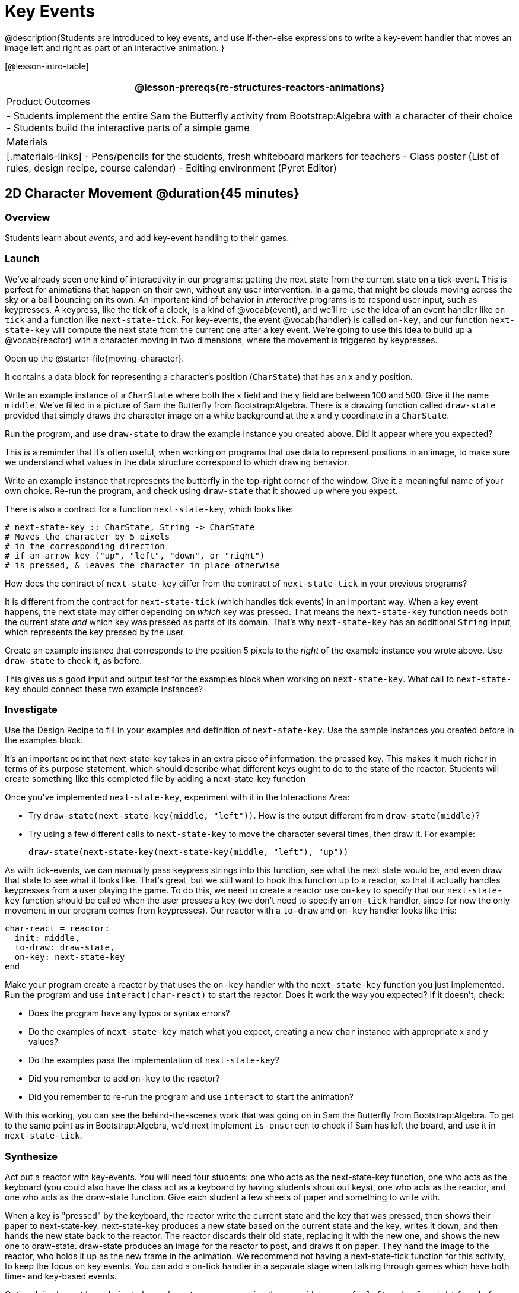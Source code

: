 = Key Events

@description{Students are introduced to key events, and use if-then-else expressions to write a key-event handler that moves an image left and right as part of an interactive animation. }

[@lesson-intro-table]
|===
@lesson-prereqs{re-structures-reactors-animations}

| Product Outcomes
|
- Students implement the entire Sam the Butterfly activity from Bootstrap:Algebra with a character of their choice
- Students build the interactive parts of a simple game

| Materials
|[.materials-links]
- Pens/pencils for the students, fresh whiteboard markers for teachers
- Class poster (List of rules, design recipe, course calendar)
- Editing environment (Pyret Editor)
|===

== 2D Character Movement @duration{45 minutes}

=== Overview
Students learn about _events_, and add key-event handling to their games.

=== Launch 
We’ve already seen one kind of interactivity in our programs: getting the next state from the current state on a tick-event. This is perfect for animations that happen on their own, without any user intervention. In a game, that might be clouds moving across the sky or a ball bouncing on its own. An important kind of behavior in _interactive_ programs is to respond user input, such as keypresses. A keypress, like the tick of a clock, is a kind of @vocab{event}, and we’ll re-use the idea of an event handler like `on-tick` and a function like `next-state-tick`. For key-events, the event @vocab{handler} is called `on-key`, and our function `next-state-key` will compute the next state from the current one after a key event. We’re going to use this idea to build up a @vocab{reactor} with a character moving in two dimensions, where the movement is triggered by keypresses.

[.lesson-instruction]
Open up the @starter-file{moving-character}.

It contains a data block for representing a character’s position (`CharState`) that has an x and y position.

[.lesson-instruction]
Write an example instance of a `CharState` where both the x field and the y field are between 100 and 500. Give it the name `middle`. We’ve filled in a picture of Sam the Butterfly from Bootstrap:Algebra. There is a drawing function called `draw-state` provided that simply draws the character image on a white background at the x and y coordinate in a `CharState`.

[.lesson-instruction]
Run the program, and use `draw-state` to draw the example instance you created above. Did it appear where you expected?

This is a reminder that it’s often useful, when working on programs that use data to represent positions in an image, to make sure we understand what values in the data structure correspond to which drawing behavior.

[.lesson-instruction]
Write an example instance that represents the butterfly in the top-right corner of the window. Give it a meaningful name of your own choice. Re-run the program, and check using `draw-state` that it showed up where you expect.

There is also a contract for a function `next-state-key`, which looks like:

---- 
# next-state-key :: CharState, String -> CharState
# Moves the character by 5 pixels
# in the corresponding direction
# if an arrow key ("up", "left", "down", or "right")
# is pressed, & leaves the character in place otherwise
---- 

[.lesson-instruction]
How does the contract of `next-state-key` differ from the contract of `next-state-tick` in your previous programs?

It is different from the contract for `next-state-tick` (which handles tick events) in an important way. When a key event happens, the next state may differ depending on _which_ key was pressed. That means the `next-state-key` function needs both the current state _and_ which key was pressed as parts of its domain. That’s why `next-state-key` has an additional `String` input, which represents the key pressed by the user.

[.lesson-instruction]
Create an example instance that corresponds to the position 5 pixels to the _right_ of the example instance you wrote above. Use `draw-state` to check it, as before.

This gives us a good input and output test for the examples block when working on `next-state-key`. What call to `next-state-key` should connect these two example instances?

=== Investigate

[.lesson-instruction]
Use the Design Recipe to fill in your examples and definition of `next-state-key`. Use the sample instances you created before in the examples block.

It’s an important point that next-state-key takes in an extra piece of information: the pressed key. This makes it much richer in terms of its purpose statement, which should describe what different keys ought to do to the state of the reactor. Students will create something like this completed file by adding
a next-state-key function

[.lesson-instruction]
--
Once you’ve implemented `next-state-key`, experiment with it in the Interactions Area:

- Try `draw-state(next-state-key(middle, "left"))`. How is the output different from `draw-state(middle)`? 
- Try using a few different calls to `next-state-key` to move the character several times, then draw it. For example: 
+
`draw-state(next-state-key(next-state-key(middle, "left"), "up"))`
-- 

As with tick-events, we can manually pass keypress strings into this function, see what the next state would be, and even draw that state to see what it looks like. That’s great, but we still want to hook this function up to a reactor, so that it actually handles keypresses from a user playing the game. To do this, we need to create a reactor use `on-key` to specify that our `next-state-key` function should be called when the user presses a key (we don’t need to specify an `on-tick` handler, since for now the only movement in our program comes from keypresses). Our reactor with a `to-draw` and `on-key` handler looks like this:
 
----
char-react = reactor:
  init: middle,
  to-draw: draw-state,
  on-key: next-state-key
end
----

[.lesson-instruction]
--
Make your program create a reactor by that uses the `on-key` handler with the `next-state-key` function you just implemented. Run the program and use `interact(char-react)` to start the reactor. Does it work the way you expected? If it doesn’t, check:

- Does the program have any typos or syntax errors?
- Do the examples of `next-state-key` match what you expect, creating a new `char` instance with appropriate x and y values?
- Do the examples pass the implementation of `next-state-key`?
- Did you remember to add `on-key` to the reactor?
- Did you remember to re-run the program and use `interact` to start the animation?
--

With this working, you can see the behind-the-scenes work that was going on in Sam the Butterfly from Bootstrap:Algebra. To get to the same point as in Bootstrap:Algebra, we’d next implement `is-onscreen` to check if Sam has left the board, and use it in `next-state-tick`.

=== Synthesize
Act out a reactor with key-events. You will need four students: one who acts as the next-state-key function, one who acts as the keyboard (you could also have the class act as a keyboard by having students shout out keys), one who acts as the reactor, and one who acts as the draw-state function. Give each student a few sheets of paper and something to write with.

When a key is "pressed" by the keyboard, the reactor write the current state and the key that was pressed, then shows their paper to next-state-key. next-state-key produces a new state based on the current state and the key, writes it down, and then hands the new state back to the reactor. The reactor discards their old state, replacing it with the new one, and shows the new one to draw-state. draw-state produces an image for the reactor to post, and draws it on paper. They hand the image to the reactor, who holds it up as the new frame in the animation. We recommend not having a next-state-tick function for this activity, to keep the focus on key events. You can add a on-tick handler in a separate stage when talking through games which have both time- and key-based events.

Optional: implement boundaries to keep character onscreen, using the same ideas as `safe-left` and `safe-right` from before. You can also write `safe-top` and `safe-bottom`, and use all of them to keep the character fully on the screen.

Optional: use `num-to-string` and `text` to display the position at the top of the window.

== Combining Ticks and Keypresses @duration{45 minutes}

=== Overview
This activity introduces students to Reactor programs that use key-events _and_ tick events. Students create a "digital pet", which responds to key commands but also changes state on its own.

=== Launch
Now, you’ve seen how to use functions to compute the next state in a game or animation for both tick and key events. We can combine these to make an interactive "`digital-pet`" from scratch!

[.lesson-instruction]
Open the @starter-file{virtual-pet}. Run it. You will see a frame come up, showing a cat face and green status bars for the cat’s sleep and hunger.

Notice that not much is happening! To make this game more interesting, we want to add three behaviors to it:

- as time passes, the hunger and sleep values should decrease
- a human player should be able to increase hunger and sleep through keypresses
- the image of the cat should change when hunger and sleep both reach 0 (and the player loses the game)

=== Investigate
In this lesson, you will extend the animation three times, once for each of these behaviors, by adding or changing the functions that make up an animation. To do this, you will use the _Animation Extension Worksheet_ three times. Note that none of these should require adding any new fields to the data definition, just adding and editing functions like `next-state-tick`, `next-state-key`, and `draw-state`. We will walk you through the first use of the animation extension worksheet, then let you try the other two on your own.

[.lesson-point]
Extension 1: Decrease Hunger and Sleep on Ticks

For this extension, we want to decrease the hunger by 2 and the sleep by 1 each time the animation ticks to a new frame.

[.lesson-instruction]
Open your workbook to @printable-exercise{pages/pet-animation-worksheet.adoc} and @printable-exercise{pages/pet-animation-worksheet-samples.adoc}, which shows you the extension worksheet filled in for this extension.

In this filled-in worksheet, the description from the problem is written down into the "goal" part of the worksheet. This is like the "`purpose statement`" for the feature.

[.lesson-instruction]
Think about what sketches you would draw to illustrate the animation with this new behavior. Then check out the ones we drew on the example worksheet. Notice that they focus on the bars having different lengths.

Next, we consider the tables that summarize what now changes in the animation.

[.lesson-instruction]
What changes between frames now that didn’t in the starter file for the virtual pet?

The worksheet identifies that both hunger and sleep are changing in new ways. Since they aren’t new fields, this feature is completely dependent on existing data. We therefore leave the second table empty (since we aren’t adding new fields).

Next, we identify the components that we need to write or update. We don’t need to change the data definition at all, because no new fields were added. We _may_ need to update the `draw-state` function, since the size of the bars changes. We definitely need to write the `next-state-tick` function, which doesn’t yet exist. We do not need to address anything about keypresses with this feature, so `next-state-key` is untouched. Since `next-state-tick` has been added for this feature, we need to add a `on-tick` handler to the reactor.

Now that we’ve planned what work needs to be done (on paper), we can start thinking about the code. As always, we write examples before we write functions, so we are clear on what we are trying to do.

[.lesson-instruction]
Come up with two example instances of `PetState` that illustrate what should happen as we change the sleep and hunger fields. You can see the ones we chose on the worksheet. What’s another good example for us to use in coding and testing?

In our samples, we estimate a bit from looking at the pictures, but note that we pick numbers that would work with the desired behavior -- `MIDPET` represents the state after 25 ticks, because hunger is 50 less (decreased by 2 each tick), and sleep is 25 less (decreased by 1 on each tick). The `LOSEPET` sample instance corresponds to the state when both hunger and sleep values are 0.

[.lesson-instruction]
Use your sample instances to write examples of the `next-state-tick` function, which we marked as a to-do item on the first page of the worksheet.

Now we need to use this information to edit the current code, checking off the boxes we identified as we go.

[.lesson-instruction]
Look at the `draw-state` function: how will it need to change to draw boxes for the sleep and hunger values?

The `draw-state` function already does this, so we can check the `draw-state` changes off as being done (without doing additional work).

[.lesson-instruction]
Develop `next-state-tick`, using the contract in the starter file and the examples from the worksheet.
 
Once we’ve finished using the design recipe to implement `next-state-tick`, we can check off its box. Finally, we need to add the handler to the reactor so the reactor calls the function we just wrote on tick events.

[.lesson-instruction]
Edit the `pet-react` reactor to include `next-state-tick` alongside the `on-tick` handler.

You should have ended up with something like this:

 
----
pet-react = reactor:
  init: FULLPET,
  on-tick: next-state-tick,
  to-draw: draw-state
end
----

Make sure you get a working animation with bars that decrease before moving on, like this:

@centered-image{images/cat-decreasing-bars.gif, cat decreasing bars, 800}

[.lesson-point]
Modification 2: Key Events

Next, we’ll add key events to the game so the player can increase them so they don’t reach zero!

[.lesson-instruction]
Turn to @printable-exercise{pages/animation-worksheet.adoc} and @printable-exercise{pages/animation-worksheet-samples.adoc} in your workbook. Fill in the first page to plan out the following extension: On a keypress, if the user pressed "`f`" (for "`feed`"), `hunger` should increase by 10. If the user pressed "`s`" (for "`sleep`"), `sleep` should increase by 5. If the user presses any other keys, nothing should change.

As you fill in the worksheet, think about useful sketches that capture this new feature, whether you need new fields, and which functions are effected.

[.lesson-instruction]
--
When you’ve implemented `next-state-key`, you can add it to the reactor at the bottom of the file with:

 
----
pet-react = reactor:
  init: FULLPET,
  on-key: next-state-key,
  on-tick: next-state-tick,
  to-draw: draw-state
end
----

and test out your game!
--

[.lesson-point]
Modification 3: Change Pet Image When Game is Lost

[.lesson-instruction]
When any bar reaches zero, the game is lost and your pet is sad -- make the picture change to show the player this! In addition, when the game is lost, the "`f`" and "`s`" keys shouldn’t do anything. Instead, the user should be able to press the "`r`" key (for "`restart`"), to reset hunger and sleep 100, and start playing again. Use the an animation-extension worksheet to plan out your changes.

=== Synthesize
You now know everything you need to build interactive games that react to the keyboard, draw an image, and change over time! These are the fundamentals of building up an interactive program, and there are a lot of games, simulations, or activities you can build already. For example, you could build Pong, or the extended Ninja Cat, a more involved Pet Simulator, a game with levels, and much, much more.

Some of these ideas are more straightforward than others with what you know. The rest of the workbook and units are designed to show you different _features_ that you can add to interactive programs. You can work through them all if you like, or come up with an idea for your own program, and try the ones that will help you build your very own program!

=== Additional Exercises
- Find your own images to create a different virtual pet Stop the bars from overflowing some maximum (produce something like this completed game). 
- Add an `x-coord` to the `PetState` so the pet moves around, either on keypress or based on clock ticks. 
- Add a `costume` to the `PetState`, then change the draw-pet function so that it changes the costume based on the pet’s mood (`if a-pet.hunger <= 50`, show a picture of the pet looking hungry)
